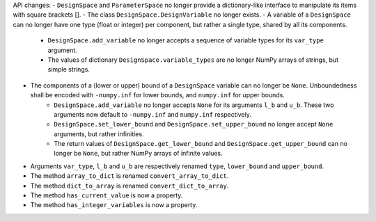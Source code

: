 API changes:
- ``DesignSpace`` and ``ParameterSpace`` no longer provide a dictionary-like interface to manipulate its items with square brackets [].
- The class ``DesignSpace.DesignVariable`` no longer exists.
- A variable of a ``DesignSpace`` can no longer have one type (float or integer) per component, but rather a single type, shared by all its components.
    - ``DesignSpace.add_variable`` no longer accepts a sequence of variable types for its ``var_type`` argument.
    - The values of dictionary ``DesignSpace.variable_types`` are no longer NumPy arrays of strings, but simple strings.
- The components of a (lower or upper) bound of a ``DesignSpace`` variable can no longer be ``None``. Unboundedness shall be encoded with ``-numpy.inf`` for lower bounds, and ``numpy.inf`` for upper bounds.
    - ``DesignSpace.add_variable`` no longer accepts ``None`` for its arguments ``l_b`` and ``u_b``. These two arguments now default to ``-numpy.inf`` and ``numpy.inf`` respectively.
    - ``DesignSpace.set_lower_bound`` and ``DesignSpace.set_upper_bound`` no longer accept ``None`` arguments, but rather infinities.
    - The return values of ``DesignSpace.get_lower_bound`` and ``DesignSpace.get_upper_bound`` can no longer be ``None``, but rather NumPy arrays of infinite values.
- Arguments ``var_type``, ``l_b`` and ``u_b`` are respectively renamed ``type``, ``lower_bound`` and ``upper_bound``.
- The method ``array_to_dict`` is renamed ``convert_array_to_dict``.
- The method ``dict_to_array`` is renamed ``convert_dict_to_array``.
- The method ``has_current_value`` is now a property.
- The method ``has_integer_variables`` is now a property.
